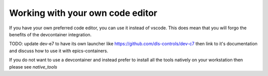 Working with your own code editor
=================================

If you have your own preferred code editor, you can use it instead of
vscode. This does mean that you will forgo the benefits of the devcontainer
integration.

TODO: update dev-e7 to have its own launcher like
https://github.com/dls-controls/dev-c7
then link to it's documentation and discuss how to use it with epics-containers.

If you do not want to use a devcontainer and instead prefer to install all
the tools natively on your workstation then please see `native_tools`
